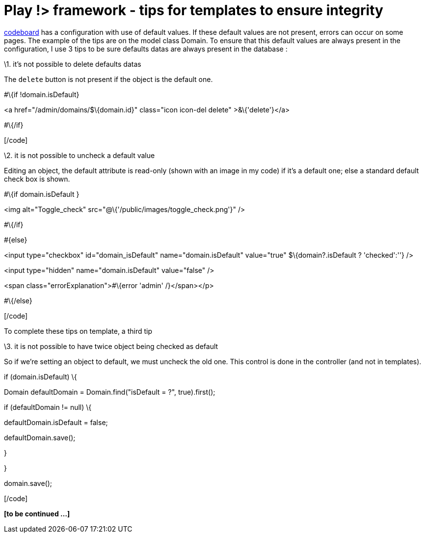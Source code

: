 = Play !> framework - tips for templates to ensure integrity 
:published_at: 2012-12-27
:hp-tags: data integrity, play framework, templates

https://github.com/javathought/Code-Board[codeboard] has a configuration with use of default values. If these default values are not present, errors can occur on some pages. The example of the tips are on the model class Domain. To ensure that this default values are always present in the configuration, I use 3 tips to be sure defaults datas are always present in the database :

\1. it's not possible to delete defaults datas

The `delete` button is not present if the object is the default one.

[code language="html"]

#\{if !domain.isDefault}

<a href="/admin/domains/$\{domain.id}" class="icon icon-del delete" >&\{'delete'}</a>

#\{/if}

[/code]

\2. it is not possible to uncheck a default value

Editing an object, the default attribute is read-only (shown with an image in my code) if it's a default one; else a standard default check box is shown.

[code language="html"]

#\{if domain.isDefault }

<img alt="Toggle_check" src="@\{'/public/images/toggle_check.png'}" />

#\{/if}

#\{else}

<input type="checkbox" id="domain_isDefault" name="domain.isDefault" value="true" $\{domain?.isDefault ? 'checked':''} />

<input type="hidden" name="domain.isDefault" value="false" />

<span class="errorExplanation">#\{error 'admin' /}</span></p>

#\{/else}

[/code]

To complete these tips on template, a third tip

\3. it is not possible to have twice object being checked as default

So if we're setting an object to default, we must uncheck the old one. This control is done in the controller (and not in templates).

[code language="java"]

if (domain.isDefault) \{

Domain defaultDomain = Domain.find("isDefault = ?", true).first();

if (defaultDomain != null) \{

defaultDomain.isDefault = false;

defaultDomain.save();

}

}

domain.save();

[/code]

*[to be continued ...]*
